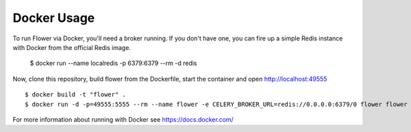 Docker Usage
============

To run Flower via Docker, you'll need a broker running.  If you don't
have one, you can fire up a simple Redis instance with Docker from the
official Redis image.

    $ docker run --name localredis -p 6379:6379 --rm -d redis

Now, clone this repository, build flower from the Dockerfile, start the
container and open http://localhost:49555 ::

    $ docker build -t "flower" .
    $ docker run -d -p=49555:5555 --rm --name flower -e CELERY_BROKER_URL=redis://0.0.0.0:6379/0 flower flower --port=5555

For more information about running with Docker see
https://docs.docker.com/

